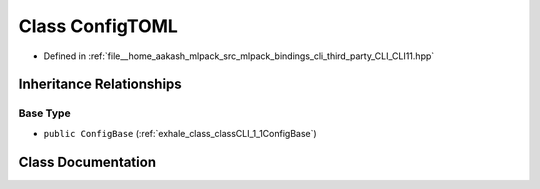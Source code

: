 .. _exhale_class_classCLI_1_1ConfigTOML:

Class ConfigTOML
================

- Defined in :ref:`file__home_aakash_mlpack_src_mlpack_bindings_cli_third_party_CLI_CLI11.hpp`


Inheritance Relationships
-------------------------

Base Type
*********

- ``public ConfigBase`` (:ref:`exhale_class_classCLI_1_1ConfigBase`)


Class Documentation
-------------------


.. doxygenclass:: CLI::ConfigTOML
   :members:
   :protected-members:
   :undoc-members: